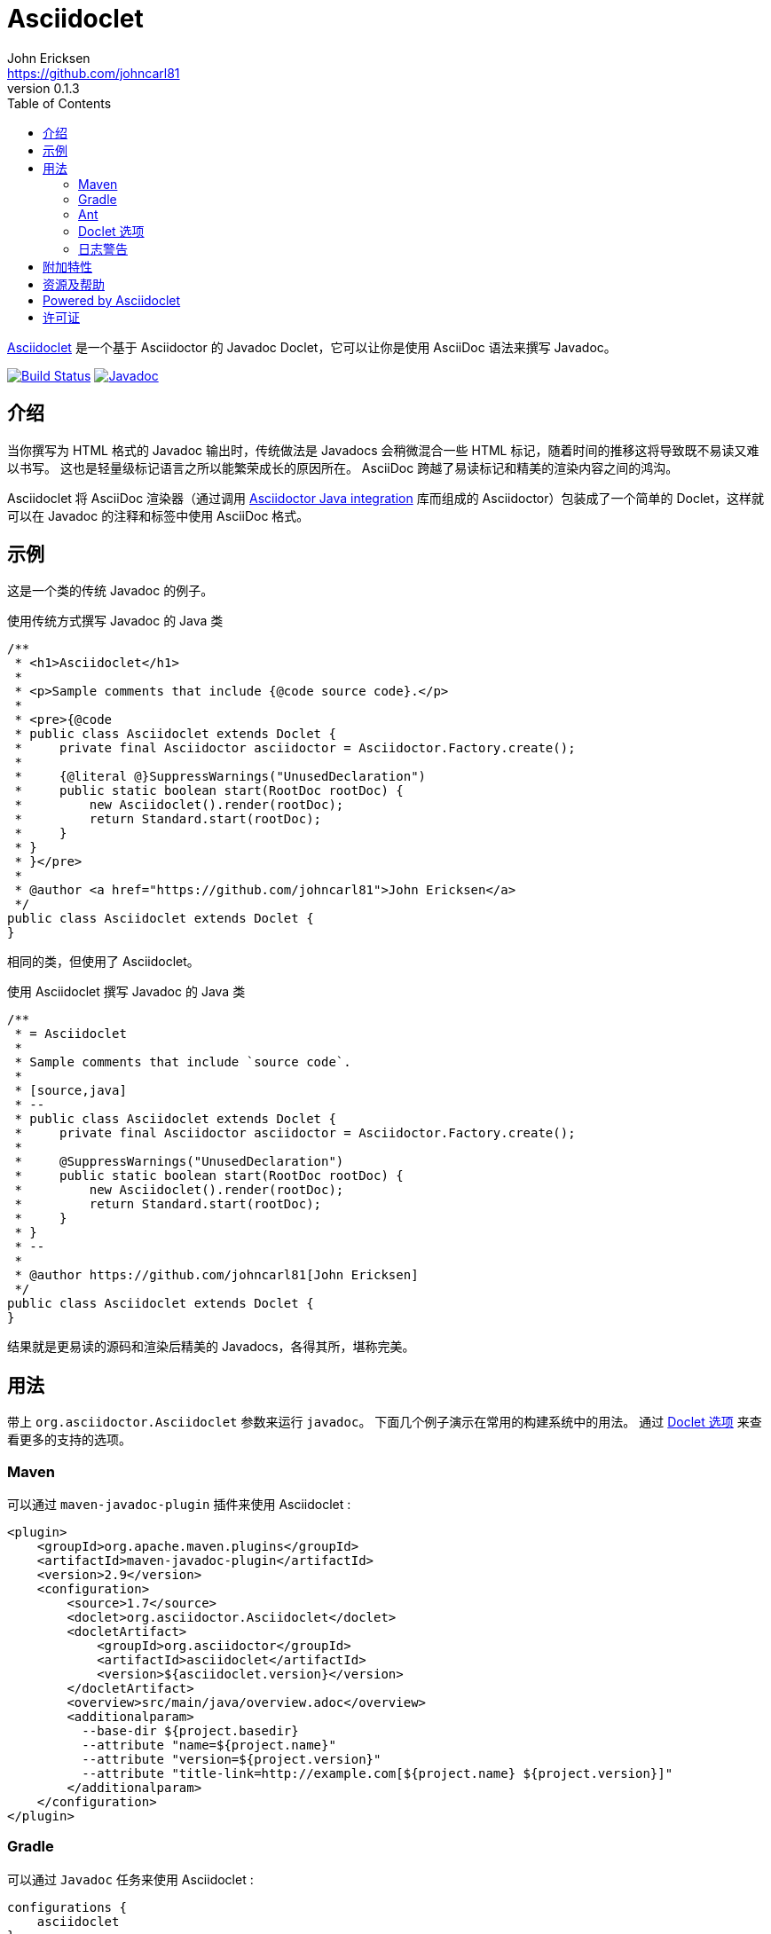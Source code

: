 = Asciidoclet
John Ericksen <https://github.com/johncarl81>
v0.1.3
:description: This is a guide for setting up and using the Asciidoclet project. Asciidoclet is a Javadoc Doclet based on Asciidoctor that lets you write Javadoc in the AsciiDoc syntax.
:keywords: Asciidoclet, AsciiDoc, Asciidoctor, syntax, Javadoc, Doclet, reference
:page-layout: base
:language: java
ifdef::env-github,env-browser[:outfilesuffix: .adoc]
ifndef::awestruct[]
:idprefix:
:idseparator: -
:toc:
:sectanchors:
:icons: font
:source-highlighter: highlight.js
endif::awestruct[]
// Refs
:asciidoclet-src-ref: https://github.com/asciidoctor/asciidoclet
:asciidoclet-javadoc-ref: https://oss.sonatype.org/service/local/repositories/releases/archive/org/asciidoctor/asciidoclet/1.5.2/asciidoclet-1.5.2-javadoc.jar/!/index.html
:asciidoclet-release-ref: http://asciidoctor.org/news/2014/09/09/asciidoclet-1.5.0-released/
:asciidoc-ref: http://asciidoc.org
:asciidoctor-java-ref: http://asciidoctor.org/docs/install-and-use-asciidoctor-java-integration/
:asciidoclet-issues-ref: https://github.com/asciidoctor/asciidoclet/issues
:asciidoctor-src-ref: https://github.com/asciidoctor/asciidoctor
:asciidoctor-java-src-ref: https://github.com/asciidoctor/asciidoctor-java-integration
:discuss-ref: http://discuss.asciidoctor.org/
:translators: D瓜哥
ifdef::env-github[翻译： {translators}]

{asciidoclet-src-ref}[Asciidoclet] 是一个基于 Asciidoctor 的 Javadoc Doclet，它可以让你是使用 AsciiDoc 语法来撰写 Javadoc。

image:http://img.shields.io/travis/asciidoctor/asciidoclet/master.svg["Build Status", link="https://travis-ci.org/asciidoctor/asciidoclet"]
image:https://img.shields.io/badge/javadoc.io-1.5.4-blue.svg[Javadoc, link=http://www.javadoc.io/doc/org.asciidoctor/asciidoclet/1.5.4]

[[introduction]]
== 介绍

当你撰写为 HTML 格式的 Javadoc 输出时，传统做法是 Javadocs 会稍微混合一些 HTML 标记，随着时间的推移这将导致既不易读又难以书写。
这也是轻量级标记语言之所以能繁荣成长的原因所在。
AsciiDoc 跨越了易读标记和精美的渲染内容之间的鸿沟。

Asciidoclet 将 AsciiDoc 渲染器（通过调用 {asciidoctor-java-ref}[Asciidoctor Java integration] 库而组成的 Asciidoctor）包装成了一个简单的 Doclet，这样就可以在 Javadoc 的注释和标签中使用 AsciiDoc 格式。

[[example]]
== 示例

这是一个类的传统 Javadoc 的例子。

[source]
.使用传统方式撰写 Javadoc 的 Java 类
----
/**
 * <h1>Asciidoclet</h1>
 *
 * <p>Sample comments that include {@code source code}.</p>
 *
 * <pre>{@code
 * public class Asciidoclet extends Doclet {
 *     private final Asciidoctor asciidoctor = Asciidoctor.Factory.create();
 *
 *     {@literal @}SuppressWarnings("UnusedDeclaration")
 *     public static boolean start(RootDoc rootDoc) {
 *         new Asciidoclet().render(rootDoc);
 *         return Standard.start(rootDoc);
 *     }
 * }
 * }</pre>
 *
 * @author <a href="https://github.com/johncarl81">John Ericksen</a>
 */
public class Asciidoclet extends Doclet {
}
----

相同的类，但使用了 Asciidoclet。

[source]
.使用 Asciidoclet 撰写 Javadoc 的 Java 类
----
/**
 * = Asciidoclet
 *
 * Sample comments that include `source code`.
 *
 * [source,java]
 * --
 * public class Asciidoclet extends Doclet {
 *     private final Asciidoctor asciidoctor = Asciidoctor.Factory.create();
 *
 *     @SuppressWarnings("UnusedDeclaration")
 *     public static boolean start(RootDoc rootDoc) {
 *         new Asciidoclet().render(rootDoc);
 *         return Standard.start(rootDoc);
 *     }
 * }
 * --
 *
 * @author https://github.com/johncarl81[John Ericksen]
 */
public class Asciidoclet extends Doclet {
}
----

结果就是更易读的源码和渲染后精美的 Javadocs，各得其所，堪称完美。

// tag::usage[]
[[usage]]
== 用法

带上 `org.asciidoctor.Asciidoclet` 参数来运行 `javadoc`。
下面几个例子演示在常用的构建系统中的用法。
通过 <<doclet-options,Doclet 选项>> 来查看更多的支持的选项。

[[maven]]
=== Maven

可以通过 `maven-javadoc-plugin` 插件来使用 Asciidoclet :

[source,xml]
----
<plugin>
    <groupId>org.apache.maven.plugins</groupId>
    <artifactId>maven-javadoc-plugin</artifactId>
    <version>2.9</version>
    <configuration>
        <source>1.7</source>
        <doclet>org.asciidoctor.Asciidoclet</doclet>
        <docletArtifact>
            <groupId>org.asciidoctor</groupId>
            <artifactId>asciidoclet</artifactId>
            <version>${asciidoclet.version}</version>
        </docletArtifact>
        <overview>src/main/java/overview.adoc</overview>
        <additionalparam>
          --base-dir ${project.basedir}
          --attribute "name=${project.name}"
          --attribute "version=${project.version}"
          --attribute "title-link=http://example.com[${project.name} ${project.version}]"
        </additionalparam>
    </configuration>
</plugin>
----

[[gradle]]
=== Gradle

可以通过 `Javadoc` 任务来使用 Asciidoclet :

[source,groovy]
----
configurations {
    asciidoclet
}

dependencies {
    asciidoclet 'org.asciidoctor:asciidoclet:1.+'
}

javadoc {
    options.docletpath = configurations.asciidoclet.files.asType(List)
    options.doclet = 'org.asciidoctor.Asciidoclet'
    options.overview = "src/main/java/overview.adoc"
    options.addStringOption "-base-dir", "${projectDir}" // <1>
    options.addStringOption "-attribute", // <2>
            "name=${project.name}," +
            "version=${project.version}," +
            "title-link=http://example.com[${project.name} ${project.version}]")
}
----
<1> 传递给 Gradle 的 javadoc 任务的选项名必须忽略掉第一个 `-`，所以，这里的 `-base-dir` 就指 `--base-dir`。
    请看下面 <<doclet-options, Doclet 选项>>。
<2> Gradle 的 javadoc 任务不允许多次出现相同选项。
    多个属性可以在一行中指定，之间使用英文半角逗号分割。

[[ant]]
=== Ant
// Some of us still use Ant, alright?!
可以通过 Ant 的 `javadoc` 任务的 doclet 元素来使用 Asciidoclet：

[source,xml]
----
<javadoc destdir="target/javadoc"
         sourcepath="src"
         overview="src/overview.adoc">
  <doclet name="org.asciidoctor.Asciidoclet" pathref="asciidoclet.classpath"> <!--1-->
    <param name="--base-dir" value="${basedir}"/>
    <param name="--attribute" value="name=${ant.project.name}"/>
    <param name="--attribute" value="version=${version}"/>
    <param name="--attribute" value="title-link=http://example.com[${ant.project.name} ${version}]"/>
  </doclet>
</javadoc>
----
<1> 假设定义了指向 Asciidoclet 及其依赖的路径。举例来说，使用 http://ant.apache.org/ivy/[Ivy] 或相似产品。

[[doclet-options]]
=== Doclet 选项
// tag::doclet-options[]

--base-dir <dir>::
设置基础目录，被 Asciidoc 用于解析在 `include::` 中的相对路径。
这个选项应该设置成项目的根目录。

-a, --attribute "name[=value], ..."::
设置 http://asciidoctor.org/docs/user-manual/#attributes[文档属性^]，这些设置将用在 javadoc 注释上。
这个参数是一个字符串，包含一个属性或者多个使用英文半角逗号分割的多个属性。
+
这个选项可以使用多次，例如：`-a name=foo -a version=1`。
+
属性使用和 Asciidoctor 命令行属性相同的语法：
+
--
* `name` 设置属性（使用空值）
* `name=value` 将属性设置为 `value`。出现中在 javadoc 中的 `{name}` 将会使用这个值来替换。
* `name=value@` 除非在属性文件或者 javadoc 中设置这个属性，否则将这个属性设置为 `value`。
* `name!` 取消设置。
--
+
文档属性 `javadoc` 将会被这个 doclet 自动设置。
当为 javadoc 和其他文档使用相同 Asciidoc 文件，它将被用于有条件的选中的内容。
// This can be used for conditionally selecting content when using the same Asciidoc file for javadoc and other documentation.

--attributes-file <file>::
从一个 Asciidoc 文件中，读取 http://asciidoctor.org/docs/user-manual/#attributes[文档属性^] 。
这些属性将用在 javadoc 注释上。
+
如果 `<file>` 是一个相对路径名称，它将假设相对于 `--base-dir` 路径。
+
通过 `-a`/`--attribute` 选项设置的属性比属性文件中的属性有更高的优先级。

-r, --require <library>,...::
给 Asciidoctor 的 JRuby 运行时增加必要的 RubyGems 库，例如 `-r asciidoctor-diagram`。
+
这个选项可以设置一次道多次。
也可以在一个参数中设置多个库，中间使用英文半角逗号分割。

--gem-path <path>::
为 Asciidoctor 的 JRuby 运行时 设置 `GEM_PATH`。
这个选项只有在使用 `--require` 选项并且 `GEM_PATH` 环境变量没有设置或者需要一个不同的 `GEM_PATH` 时才需要。

-overview <file>::
标准的 `-overview` 选项，可以从 Asciidoc 文件生成概述文档。
匹配 [x-]`*.adoc`、[x-]`*.ad`、[x-]`*.asciidoc` 或 [x-]`*.txt` 的文件都可以被 Asciidoclet 处理。
其他文件被认为是 HTML，将由标准的 doclet 处理。

// end::doclet-options[]
// end::usage[]

[[log-warning]]
=== 日志警告

目前，当运行 Asciidoclet 时，会输出一个类似下面的间歇良性警告消息：
// Currently there is a intermittent benign warning message that is emitted during a run of Asciidoclet stating the following:

....
WARN: tilt autoloading 'tilt/haml' in a non thread-safe way; explicit require 'tilt/haml' suggested.
....

不幸的是，直到底层库删除这个警告信息，在构建中都会输出这条消息。

[[additional-features]]
== 附加特性

查看 {asciidoclet-release-ref}[Asciidoclet 1.5.0 发布日志] 来获取更多这里没有记录的特性。

[[resources-and-help]]
== 资源及帮助

从下来链接中可以获取更多信息：

* {asciidoclet-release-ref}[Asciidoclet 1.5.0 发布日志]
* {asciidoclet-src-ref}[Asciidoclet 源码]
* {asciidoclet-javadoc-ref}[Asciidoclet JavaDoc]
* {asciidoclet-issues-ref}[Asciidoclet Issue Tracker]
* {asciidoctor-src-ref}[Asciidoctor 源码]
* {asciidoctor-java-src-ref}[Asciidoctor Java 集成源码]

如果你有什么问题或者想帮助开发这个项目，请加入 {discuss-ref}[Asciidoctor 讨论组]。

[[powered-by-asciidoclet]]
== Powered by Asciidoclet

我们有一个 <<src/docs/asciidoc/asciidoclet-powered.adoc#,Powered by Asciidoclet>> 页面。如果你有使用 Asciidoclet 制成的精美 JavaDoc 例子，请提交一个 Pull Request。

[[license]]
== 许可证

....
Copyright (C) 2013-2015 John Ericksen

Licensed under the Apache License, Version 2.0 (the "License");
you may not use this file except in compliance with the License.
You may obtain a copy of the License at

   http://www.apache.org/licenses/LICENSE-2.0

Unless required by applicable law or agreed to in writing, software
distributed under the License is distributed on an "AS IS" BASIS,
WITHOUT WARRANTIES OR CONDITIONS OF ANY KIND, either express or implied.
See the License for the specific language governing permissions and
limitations under the License.
....
